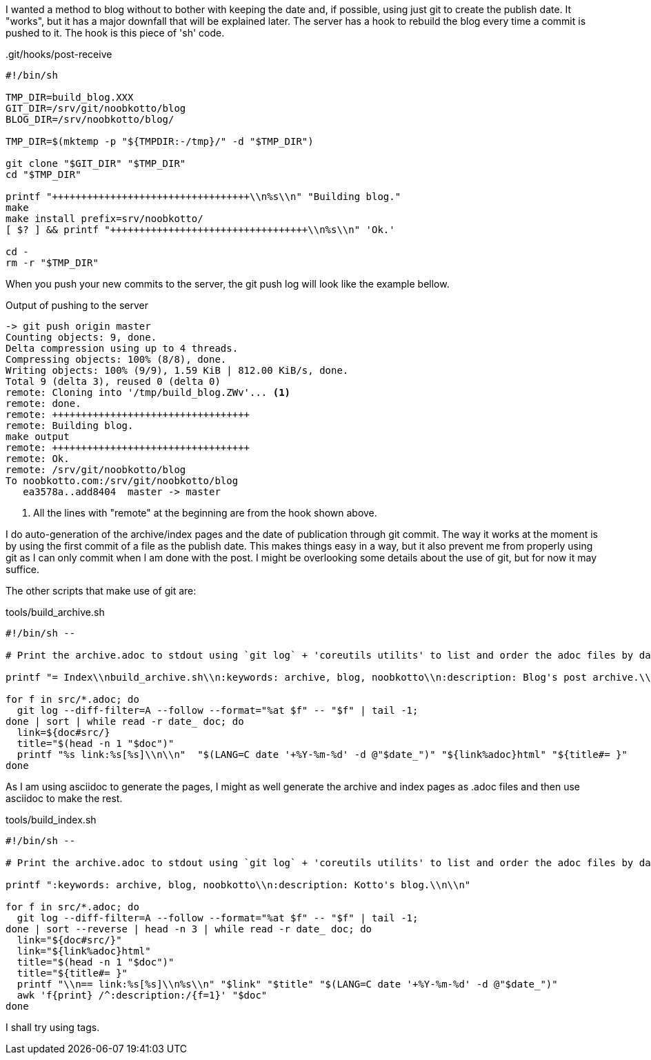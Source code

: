 I wanted a method to blog without to bother with keeping the date and, if possible, using just git to create the publish date.
It "works", but it has a major downfall that will be explained later.
The server has a hook to rebuild the blog every time a commit is
pushed to it.
The hook is this piece of 'sh' code.

..git/hooks/post-receive
[source,sh]
----
#!/bin/sh

TMP_DIR=build_blog.XXX
GIT_DIR=/srv/git/noobkotto/blog
BLOG_DIR=/srv/noobkotto/blog/

TMP_DIR=$(mktemp -p "${TMPDIR:-/tmp}/" -d "$TMP_DIR")

git clone "$GIT_DIR" "$TMP_DIR"
cd "$TMP_DIR"

printf "++++++++++++++++++++++++++++++++++\\n%s\\n" "Building blog."
make
make install prefix=srv/noobkotto/
[ $? ] && printf "++++++++++++++++++++++++++++++++++\\n%s\\n" 'Ok.'

cd -
rm -r "$TMP_DIR"
----

When you push your new commits to the server, the git push log  will look like the example bellow.

.Output of pushing to the server
....
-> git push origin master
Counting objects: 9, done.
Delta compression using up to 4 threads.
Compressing objects: 100% (8/8), done.
Writing objects: 100% (9/9), 1.59 KiB | 812.00 KiB/s, done.
Total 9 (delta 3), reused 0 (delta 0)
remote: Cloning into '/tmp/build_blog.ZWv'... <1>
remote: done.
remote: ++++++++++++++++++++++++++++++++++
remote: Building blog.
make output
remote: ++++++++++++++++++++++++++++++++++
remote: Ok.
remote: /srv/git/noobkotto/blog
To noobkotto.com:/srv/git/noobkotto/blog
   ea3578a..add8404  master -> master
....

<1> All the lines with "remote" at the beginning are from the hook shown above. 

I do auto-generation of the archive/index pages and the date of publication through git commit.
The way it works at the moment is by using the first commit of a file as the publish date.
This makes things easy in a way, but it also prevent me from properly using git as I can only commit when I am done with the post.
I might be overlooking some details about the use of git, but for now
it may suffice.

The other scripts that make use of git are:

.tools/build_archive.sh
[source,sh]
----
#!/bin/sh --

# Print the archive.adoc to stdout using `git log` + 'coreutils utilits' to list and order the adoc files by date.

printf "= Index\\nbuild_archive.sh\\n:keywords: archive, blog, noobkotto\\n:description: Blog's post archive.\\n\\n"

for f in src/*.adoc; do
  git log --diff-filter=A --follow --format="%at $f" -- "$f" | tail -1;
done | sort | while read -r date_ doc; do
  link=${doc#src/}
  title="$(head -n 1 "$doc")"
  printf "%s link:%s[%s]\\n\\n"  "$(LANG=C date '+%Y-%m-%d' -d @"$date_")" "${link%adoc}html" "${title#= }"
done
----

As I am using asciidoc to generate the pages, I might as well generate the archive and index pages as .adoc files and then use asciidoc to make the rest.

.tools/build_index.sh
[source,sh]
----
#!/bin/sh --

# Print the archive.adoc to stdout using `git log` + 'coreutils utilits' to list and order the adoc files by date.

printf ":keywords: archive, blog, noobkotto\\n:description: Kotto's blog.\\n\\n"

for f in src/*.adoc; do
  git log --diff-filter=A --follow --format="%at $f" -- "$f" | tail -1;
done | sort --reverse | head -n 3 | while read -r date_ doc; do
  link="${doc#src/}"
  link="${link%adoc}html"
  title="$(head -n 1 "$doc")"
  title="${title#= }"
  printf "\\n== link:%s[%s]\\n%s\\n" "$link" "$title" "$(LANG=C date '+%Y-%m-%d' -d @"$date_")"
  awk 'f{print} /^:description:/{f=1}' "$doc"
done
----

I shall try using tags.
